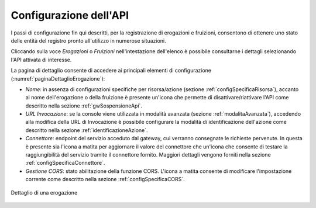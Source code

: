 .. _configSpecifica:

Configurazione dell'API
------------------------

I passi di configurazione fin qui descritti, per la registrazione di
erogazioni e fruizioni, consentono di ottenere uno stato delle entità
del registro pronto all'utilizzo in numerose situazioni.

Cliccando sulla voce *Erogazioni* o *Fruizioni* nell'intestazione dell'elenco è possibile consultarne i dettagli selezionando l'API attivata di interesse. 

La pagina di dettaglio consente di accedere ai principali elementi di configurazione (:numref:`paginaDettaglioErogazione`):

- *Nome*: in assenza di configurazioni specifiche per risorsa/azione (sezione :ref:`configSpecificaRisorsa`), accanto al nome dell'erogazione o della fruizione è presente un'icona che permette di disattivare/riattivare l'API come descritto nella sezione :ref:`gwSospensioneApi`.
- *URL Invocazione*: se la console viene utilizzata in modalità avanzata (sezione :ref:`modalitaAvanzata`), accedendo alla modifica della URL di Invocazione è possibile configurare la modalità di identificazione dell'azione come descritto nella sezione :ref:`identificazioneAzione`.
- *Connettore*: endpoint del servizio acceduto dal gateway, cui verranno consegnate le richieste pervenute. In questa è presente sia l'icona a matita per aggiornare il valore del connettore che un'icona che consente di testare la raggiungibilità del servizio tramite il connettore fornito. Maggiori dettagli vengono forniti nella sezione :ref:`configSpecificaConnettore`.
- *Gestione CORS*: stato abilitazione della funzione CORS. L'icona a matita consente di modificare l'impostazione corrente come descritto nella sezione :ref:`configSpecificaCORS`.

.. figure:: ../_figure_console/paginaDettaglioErogazione.png
    :scale: 70%
    :align: center
    :name: paginaDettaglioErogazione

    Dettaglio di una erogazione
